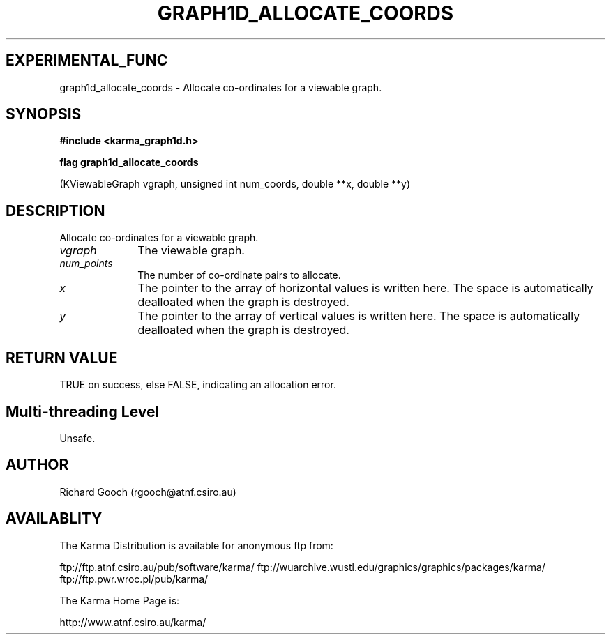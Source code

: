 .TH GRAPH1D_ALLOCATE_COORDS 3 "13 Nov 2005" "Karma Distribution"
.SH EXPERIMENTAL_FUNC
graph1d_allocate_coords \- Allocate co-ordinates for a viewable graph.
.SH SYNOPSIS
.B #include <karma_graph1d.h>
.sp
.B flag graph1d_allocate_coords
.sp
(KViewableGraph vgraph, unsigned int num_coords,
double **x, double **y)
.SH DESCRIPTION
Allocate co-ordinates for a viewable graph.
.IP \fIvgraph\fP 1i
The viewable graph.
.IP \fInum_points\fP 1i
The number of co-ordinate pairs to allocate.
.IP \fIx\fP 1i
The pointer to the array of horizontal values is written here. The
space is automatically dealloated when the graph is destroyed.
.IP \fIy\fP 1i
The pointer to the array of vertical values is written here. The space
is automatically dealloated when the graph is destroyed.
.SH RETURN VALUE
TRUE on success, else FALSE, indicating an allocation error.
.SH Multi-threading Level
Unsafe.
.SH AUTHOR
Richard Gooch (rgooch@atnf.csiro.au)
.SH AVAILABLITY
The Karma Distribution is available for anonymous ftp from:

ftp://ftp.atnf.csiro.au/pub/software/karma/
ftp://wuarchive.wustl.edu/graphics/graphics/packages/karma/
ftp://ftp.pwr.wroc.pl/pub/karma/

The Karma Home Page is:

http://www.atnf.csiro.au/karma/
